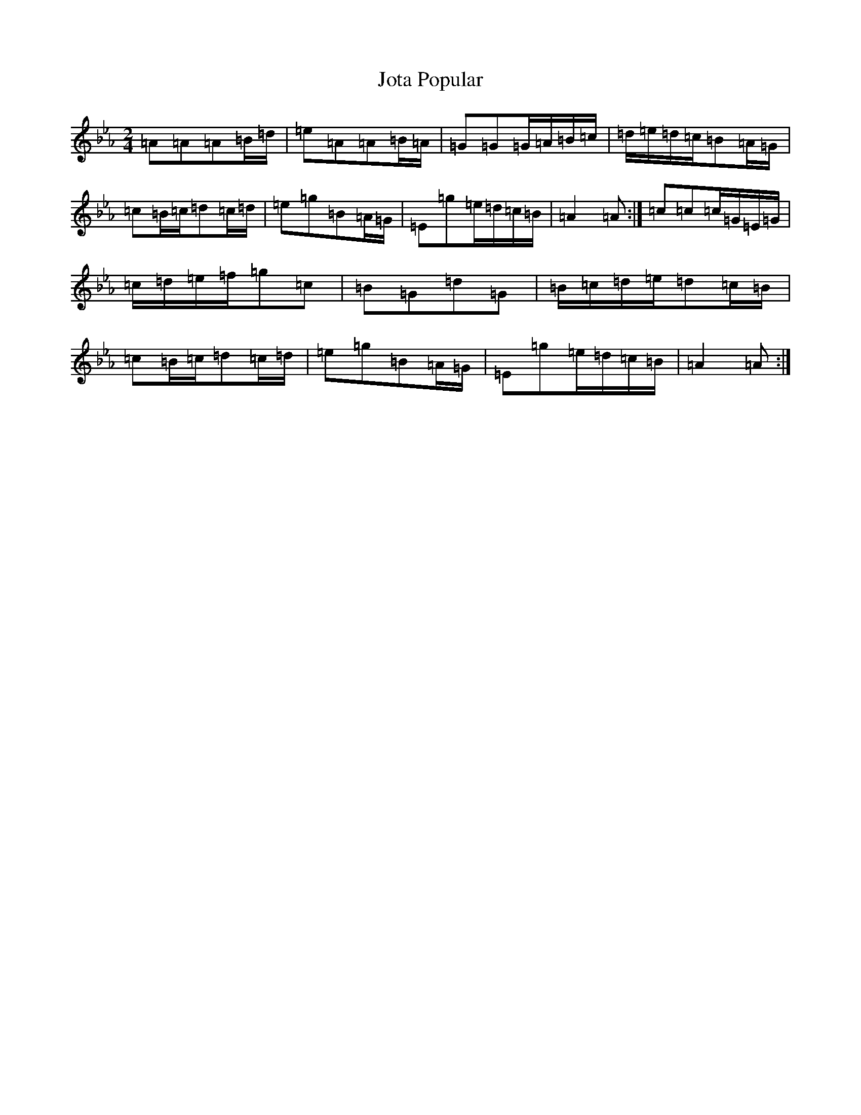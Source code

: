 X: 10907
T: Jota Popular
S: https://thesession.org/tunes/15129#setting28051
Z: B minor
R: mazurka
M:2/4
L:1/8
K: C minor
=A=A=A=B/2=d/2|=e=A=A=B/2=A/2|=G=G=G/2=A/2=B/2=c/2|=d/2=e/2=d/2=c/2=B=A/2=G/2|=c=B/2=c/2=d=c/2=d/2|=e=g=B=A/2=G/2|=E=g=e/2=d/2=c/2=B/2|=A2=A:|=c=c=c/2=G/2=E/2=G/2|=c/2=d/2=e/2=f/2=g=c|=B=G=d=G|=B/2=c/2=d/2=e/2=d=c/2=B/2|=c=B/2=c/2=d=c/2=d/2|=e=g=B=A/2=G/2|=E=g=e/2=d/2=c/2=B/2|=A2=A:|